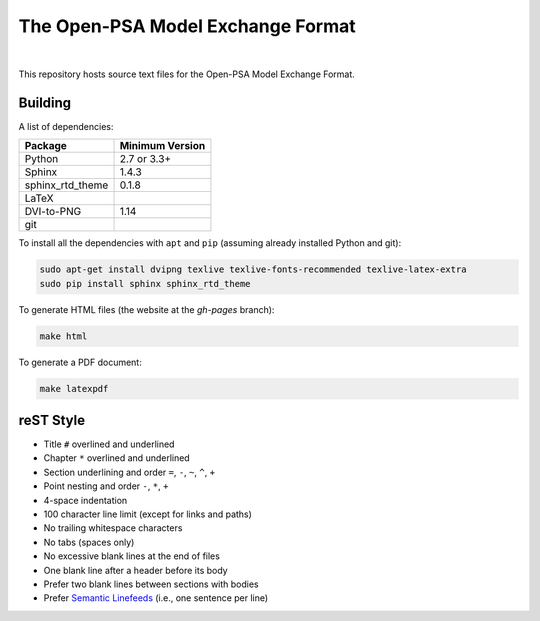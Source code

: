 ##################################
The Open-PSA Model Exchange Format
##################################

.. image:: https://travis-ci.org/open-psa/mef.svg?branch=master
    :target: https://travis-ci.org/open-psa/mef

|

This repository hosts source text files for the Open-PSA Model Exchange Format.


Building
========

A list of dependencies:

====================   ===============
Package                Minimum Version
====================   ===============
Python                 2.7 or 3.3+
Sphinx                 1.4.3
sphinx_rtd_theme       0.1.8
LaTeX
DVI-to-PNG             1.14
git
====================   ===============

To install all the dependencies with ``apt`` and ``pip``
(assuming already installed Python and git):

.. code-block:: bash

    sudo apt-get install dvipng texlive texlive-fonts-recommended texlive-latex-extra
    sudo pip install sphinx sphinx_rtd_theme

To generate HTML files (the website at the *gh-pages* branch):

.. code-block:: bash

    make html

To generate a PDF document:

.. code-block:: bash

    make latexpdf


reST Style
==========

- Title ``#`` overlined and underlined
- Chapter ``*`` overlined and underlined
- Section underlining and order ``=``, ``-``, ``~``, ``^``, ``+``
- Point nesting and order ``-``, ``*``, ``+``
- 4-space indentation
- 100 character line limit
  (except for links and paths)
- No trailing whitespace characters
- No tabs (spaces only)
- No excessive blank lines at the end of files
- One blank line after a header before its body
- Prefer two blank lines between sections with bodies
- Prefer `Semantic Linefeeds`_ (i.e., one sentence per line)

.. _Semantic Linefeeds: http://rhodesmill.org/brandon/2012/one-sentence-per-line/
